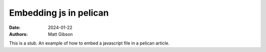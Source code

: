 Embedding js in pelican
#######################

:date: 2024-01-22
:authors: Matt Gibson

This is a stub. An example of how to embed a javascript file in a pelican article.

.. raw:: html

    <div id="demo"></div>
    <script src="{static}/js/demo.js"></script>
